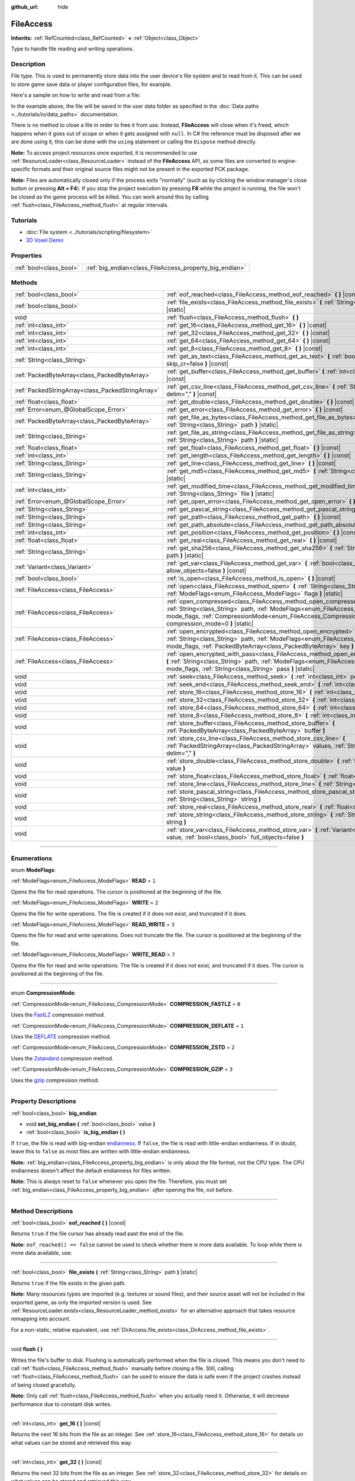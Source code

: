 :github_url: hide

.. DO NOT EDIT THIS FILE!!!
.. Generated automatically from Godot engine sources.
.. Generator: https://github.com/godotengine/godot/tree/master/doc/tools/make_rst.py.
.. XML source: https://github.com/godotengine/godot/tree/master/doc/classes/FileAccess.xml.

.. _class_FileAccess:

FileAccess
==========

**Inherits:** :ref:`RefCounted<class_RefCounted>` **<** :ref:`Object<class_Object>`

Type to handle file reading and writing operations.

.. rst-class:: classref-introduction-group

Description
-----------

File type. This is used to permanently store data into the user device's file system and to read from it. This can be used to store game save data or player configuration files, for example.

Here's a sample on how to write and read from a file:


.. tabs::

 .. code-tab:: gdscript

    func save(content):
        var file = FileAccess.open("user://save_game.dat", FileAccess.WRITE)
        file.store_string(content)
    
    func load():
        var file = FileAccess.open("user://save_game.dat", FileAccess.READ)
        var content = file.get_as_text()
        return content

 .. code-tab:: csharp

    public void Save(string content)
    {
        using var file = FileAccess.Open("user://save_game.dat", FileAccess.ModeFlags.Write);
        file.StoreString(content);
    }
    
    public string Load()
    {
        using var file = FileAccess.Open("user://save_game.dat", FileAccess.ModeFlags.Read);
        string content = file.GetAsText();
        return content;
    }



In the example above, the file will be saved in the user data folder as specified in the :doc:`Data paths <../tutorials/io/data_paths>` documentation.

There is no method to close a file in order to free it from use. Instead, **FileAccess** will close when it's freed, which happens when it goes out of scope or when it gets assigned with ``null``. In C# the reference must be disposed after we are done using it, this can be done with the ``using`` statement or calling the ``Dispose`` method directly.


.. tabs::

 .. code-tab:: gdscript

    var file = FileAccess.open("res://something") # File is opened and locked for use.
    file = null # File is closed.

 .. code-tab:: csharp

    using var file = FileAccess.Open("res://something"); // File is opened and locked for use.
    // The using statement calls Dispose when going out of scope.



\ **Note:** To access project resources once exported, it is recommended to use :ref:`ResourceLoader<class_ResourceLoader>` instead of the **FileAccess** API, as some files are converted to engine-specific formats and their original source files might not be present in the exported PCK package.

\ **Note:** Files are automatically closed only if the process exits "normally" (such as by clicking the window manager's close button or pressing **Alt + F4**). If you stop the project execution by pressing **F8** while the project is running, the file won't be closed as the game process will be killed. You can work around this by calling :ref:`flush<class_FileAccess_method_flush>` at regular intervals.

.. rst-class:: classref-introduction-group

Tutorials
---------

- :doc:`File system <../tutorials/scripting/filesystem>`

- `3D Voxel Demo <https://godotengine.org/asset-library/asset/676>`__

.. rst-class:: classref-reftable-group

Properties
----------

.. table::
   :widths: auto

   +-------------------------+---------------------------------------------------------+
   | :ref:`bool<class_bool>` | :ref:`big_endian<class_FileAccess_property_big_endian>` |
   +-------------------------+---------------------------------------------------------+

.. rst-class:: classref-reftable-group

Methods
-------

.. table::
   :widths: auto

   +---------------------------------------------------+-----------------------------------------------------------------------------------------------------------------------------------------------------------------------------------------------------------------------------------------------------------+
   | :ref:`bool<class_bool>`                           | :ref:`eof_reached<class_FileAccess_method_eof_reached>` **(** **)** |const|                                                                                                                                                                               |
   +---------------------------------------------------+-----------------------------------------------------------------------------------------------------------------------------------------------------------------------------------------------------------------------------------------------------------+
   | :ref:`bool<class_bool>`                           | :ref:`file_exists<class_FileAccess_method_file_exists>` **(** :ref:`String<class_String>` path **)** |static|                                                                                                                                             |
   +---------------------------------------------------+-----------------------------------------------------------------------------------------------------------------------------------------------------------------------------------------------------------------------------------------------------------+
   | void                                              | :ref:`flush<class_FileAccess_method_flush>` **(** **)**                                                                                                                                                                                                   |
   +---------------------------------------------------+-----------------------------------------------------------------------------------------------------------------------------------------------------------------------------------------------------------------------------------------------------------+
   | :ref:`int<class_int>`                             | :ref:`get_16<class_FileAccess_method_get_16>` **(** **)** |const|                                                                                                                                                                                         |
   +---------------------------------------------------+-----------------------------------------------------------------------------------------------------------------------------------------------------------------------------------------------------------------------------------------------------------+
   | :ref:`int<class_int>`                             | :ref:`get_32<class_FileAccess_method_get_32>` **(** **)** |const|                                                                                                                                                                                         |
   +---------------------------------------------------+-----------------------------------------------------------------------------------------------------------------------------------------------------------------------------------------------------------------------------------------------------------+
   | :ref:`int<class_int>`                             | :ref:`get_64<class_FileAccess_method_get_64>` **(** **)** |const|                                                                                                                                                                                         |
   +---------------------------------------------------+-----------------------------------------------------------------------------------------------------------------------------------------------------------------------------------------------------------------------------------------------------------+
   | :ref:`int<class_int>`                             | :ref:`get_8<class_FileAccess_method_get_8>` **(** **)** |const|                                                                                                                                                                                           |
   +---------------------------------------------------+-----------------------------------------------------------------------------------------------------------------------------------------------------------------------------------------------------------------------------------------------------------+
   | :ref:`String<class_String>`                       | :ref:`get_as_text<class_FileAccess_method_get_as_text>` **(** :ref:`bool<class_bool>` skip_cr=false **)** |const|                                                                                                                                         |
   +---------------------------------------------------+-----------------------------------------------------------------------------------------------------------------------------------------------------------------------------------------------------------------------------------------------------------+
   | :ref:`PackedByteArray<class_PackedByteArray>`     | :ref:`get_buffer<class_FileAccess_method_get_buffer>` **(** :ref:`int<class_int>` length **)** |const|                                                                                                                                                    |
   +---------------------------------------------------+-----------------------------------------------------------------------------------------------------------------------------------------------------------------------------------------------------------------------------------------------------------+
   | :ref:`PackedStringArray<class_PackedStringArray>` | :ref:`get_csv_line<class_FileAccess_method_get_csv_line>` **(** :ref:`String<class_String>` delim="," **)** |const|                                                                                                                                       |
   +---------------------------------------------------+-----------------------------------------------------------------------------------------------------------------------------------------------------------------------------------------------------------------------------------------------------------+
   | :ref:`float<class_float>`                         | :ref:`get_double<class_FileAccess_method_get_double>` **(** **)** |const|                                                                                                                                                                                 |
   +---------------------------------------------------+-----------------------------------------------------------------------------------------------------------------------------------------------------------------------------------------------------------------------------------------------------------+
   | :ref:`Error<enum_@GlobalScope_Error>`             | :ref:`get_error<class_FileAccess_method_get_error>` **(** **)** |const|                                                                                                                                                                                   |
   +---------------------------------------------------+-----------------------------------------------------------------------------------------------------------------------------------------------------------------------------------------------------------------------------------------------------------+
   | :ref:`PackedByteArray<class_PackedByteArray>`     | :ref:`get_file_as_bytes<class_FileAccess_method_get_file_as_bytes>` **(** :ref:`String<class_String>` path **)** |static|                                                                                                                                 |
   +---------------------------------------------------+-----------------------------------------------------------------------------------------------------------------------------------------------------------------------------------------------------------------------------------------------------------+
   | :ref:`String<class_String>`                       | :ref:`get_file_as_string<class_FileAccess_method_get_file_as_string>` **(** :ref:`String<class_String>` path **)** |static|                                                                                                                               |
   +---------------------------------------------------+-----------------------------------------------------------------------------------------------------------------------------------------------------------------------------------------------------------------------------------------------------------+
   | :ref:`float<class_float>`                         | :ref:`get_float<class_FileAccess_method_get_float>` **(** **)** |const|                                                                                                                                                                                   |
   +---------------------------------------------------+-----------------------------------------------------------------------------------------------------------------------------------------------------------------------------------------------------------------------------------------------------------+
   | :ref:`int<class_int>`                             | :ref:`get_length<class_FileAccess_method_get_length>` **(** **)** |const|                                                                                                                                                                                 |
   +---------------------------------------------------+-----------------------------------------------------------------------------------------------------------------------------------------------------------------------------------------------------------------------------------------------------------+
   | :ref:`String<class_String>`                       | :ref:`get_line<class_FileAccess_method_get_line>` **(** **)** |const|                                                                                                                                                                                     |
   +---------------------------------------------------+-----------------------------------------------------------------------------------------------------------------------------------------------------------------------------------------------------------------------------------------------------------+
   | :ref:`String<class_String>`                       | :ref:`get_md5<class_FileAccess_method_get_md5>` **(** :ref:`String<class_String>` path **)** |static|                                                                                                                                                     |
   +---------------------------------------------------+-----------------------------------------------------------------------------------------------------------------------------------------------------------------------------------------------------------------------------------------------------------+
   | :ref:`int<class_int>`                             | :ref:`get_modified_time<class_FileAccess_method_get_modified_time>` **(** :ref:`String<class_String>` file **)** |static|                                                                                                                                 |
   +---------------------------------------------------+-----------------------------------------------------------------------------------------------------------------------------------------------------------------------------------------------------------------------------------------------------------+
   | :ref:`Error<enum_@GlobalScope_Error>`             | :ref:`get_open_error<class_FileAccess_method_get_open_error>` **(** **)** |static|                                                                                                                                                                        |
   +---------------------------------------------------+-----------------------------------------------------------------------------------------------------------------------------------------------------------------------------------------------------------------------------------------------------------+
   | :ref:`String<class_String>`                       | :ref:`get_pascal_string<class_FileAccess_method_get_pascal_string>` **(** **)**                                                                                                                                                                           |
   +---------------------------------------------------+-----------------------------------------------------------------------------------------------------------------------------------------------------------------------------------------------------------------------------------------------------------+
   | :ref:`String<class_String>`                       | :ref:`get_path<class_FileAccess_method_get_path>` **(** **)** |const|                                                                                                                                                                                     |
   +---------------------------------------------------+-----------------------------------------------------------------------------------------------------------------------------------------------------------------------------------------------------------------------------------------------------------+
   | :ref:`String<class_String>`                       | :ref:`get_path_absolute<class_FileAccess_method_get_path_absolute>` **(** **)** |const|                                                                                                                                                                   |
   +---------------------------------------------------+-----------------------------------------------------------------------------------------------------------------------------------------------------------------------------------------------------------------------------------------------------------+
   | :ref:`int<class_int>`                             | :ref:`get_position<class_FileAccess_method_get_position>` **(** **)** |const|                                                                                                                                                                             |
   +---------------------------------------------------+-----------------------------------------------------------------------------------------------------------------------------------------------------------------------------------------------------------------------------------------------------------+
   | :ref:`float<class_float>`                         | :ref:`get_real<class_FileAccess_method_get_real>` **(** **)** |const|                                                                                                                                                                                     |
   +---------------------------------------------------+-----------------------------------------------------------------------------------------------------------------------------------------------------------------------------------------------------------------------------------------------------------+
   | :ref:`String<class_String>`                       | :ref:`get_sha256<class_FileAccess_method_get_sha256>` **(** :ref:`String<class_String>` path **)** |static|                                                                                                                                               |
   +---------------------------------------------------+-----------------------------------------------------------------------------------------------------------------------------------------------------------------------------------------------------------------------------------------------------------+
   | :ref:`Variant<class_Variant>`                     | :ref:`get_var<class_FileAccess_method_get_var>` **(** :ref:`bool<class_bool>` allow_objects=false **)** |const|                                                                                                                                           |
   +---------------------------------------------------+-----------------------------------------------------------------------------------------------------------------------------------------------------------------------------------------------------------------------------------------------------------+
   | :ref:`bool<class_bool>`                           | :ref:`is_open<class_FileAccess_method_is_open>` **(** **)** |const|                                                                                                                                                                                       |
   +---------------------------------------------------+-----------------------------------------------------------------------------------------------------------------------------------------------------------------------------------------------------------------------------------------------------------+
   | :ref:`FileAccess<class_FileAccess>`               | :ref:`open<class_FileAccess_method_open>` **(** :ref:`String<class_String>` path, :ref:`ModeFlags<enum_FileAccess_ModeFlags>` flags **)** |static|                                                                                                        |
   +---------------------------------------------------+-----------------------------------------------------------------------------------------------------------------------------------------------------------------------------------------------------------------------------------------------------------+
   | :ref:`FileAccess<class_FileAccess>`               | :ref:`open_compressed<class_FileAccess_method_open_compressed>` **(** :ref:`String<class_String>` path, :ref:`ModeFlags<enum_FileAccess_ModeFlags>` mode_flags, :ref:`CompressionMode<enum_FileAccess_CompressionMode>` compression_mode=0 **)** |static| |
   +---------------------------------------------------+-----------------------------------------------------------------------------------------------------------------------------------------------------------------------------------------------------------------------------------------------------------+
   | :ref:`FileAccess<class_FileAccess>`               | :ref:`open_encrypted<class_FileAccess_method_open_encrypted>` **(** :ref:`String<class_String>` path, :ref:`ModeFlags<enum_FileAccess_ModeFlags>` mode_flags, :ref:`PackedByteArray<class_PackedByteArray>` key **)** |static|                            |
   +---------------------------------------------------+-----------------------------------------------------------------------------------------------------------------------------------------------------------------------------------------------------------------------------------------------------------+
   | :ref:`FileAccess<class_FileAccess>`               | :ref:`open_encrypted_with_pass<class_FileAccess_method_open_encrypted_with_pass>` **(** :ref:`String<class_String>` path, :ref:`ModeFlags<enum_FileAccess_ModeFlags>` mode_flags, :ref:`String<class_String>` pass **)** |static|                         |
   +---------------------------------------------------+-----------------------------------------------------------------------------------------------------------------------------------------------------------------------------------------------------------------------------------------------------------+
   | void                                              | :ref:`seek<class_FileAccess_method_seek>` **(** :ref:`int<class_int>` position **)**                                                                                                                                                                      |
   +---------------------------------------------------+-----------------------------------------------------------------------------------------------------------------------------------------------------------------------------------------------------------------------------------------------------------+
   | void                                              | :ref:`seek_end<class_FileAccess_method_seek_end>` **(** :ref:`int<class_int>` position=0 **)**                                                                                                                                                            |
   +---------------------------------------------------+-----------------------------------------------------------------------------------------------------------------------------------------------------------------------------------------------------------------------------------------------------------+
   | void                                              | :ref:`store_16<class_FileAccess_method_store_16>` **(** :ref:`int<class_int>` value **)**                                                                                                                                                                 |
   +---------------------------------------------------+-----------------------------------------------------------------------------------------------------------------------------------------------------------------------------------------------------------------------------------------------------------+
   | void                                              | :ref:`store_32<class_FileAccess_method_store_32>` **(** :ref:`int<class_int>` value **)**                                                                                                                                                                 |
   +---------------------------------------------------+-----------------------------------------------------------------------------------------------------------------------------------------------------------------------------------------------------------------------------------------------------------+
   | void                                              | :ref:`store_64<class_FileAccess_method_store_64>` **(** :ref:`int<class_int>` value **)**                                                                                                                                                                 |
   +---------------------------------------------------+-----------------------------------------------------------------------------------------------------------------------------------------------------------------------------------------------------------------------------------------------------------+
   | void                                              | :ref:`store_8<class_FileAccess_method_store_8>` **(** :ref:`int<class_int>` value **)**                                                                                                                                                                   |
   +---------------------------------------------------+-----------------------------------------------------------------------------------------------------------------------------------------------------------------------------------------------------------------------------------------------------------+
   | void                                              | :ref:`store_buffer<class_FileAccess_method_store_buffer>` **(** :ref:`PackedByteArray<class_PackedByteArray>` buffer **)**                                                                                                                                |
   +---------------------------------------------------+-----------------------------------------------------------------------------------------------------------------------------------------------------------------------------------------------------------------------------------------------------------+
   | void                                              | :ref:`store_csv_line<class_FileAccess_method_store_csv_line>` **(** :ref:`PackedStringArray<class_PackedStringArray>` values, :ref:`String<class_String>` delim="," **)**                                                                                 |
   +---------------------------------------------------+-----------------------------------------------------------------------------------------------------------------------------------------------------------------------------------------------------------------------------------------------------------+
   | void                                              | :ref:`store_double<class_FileAccess_method_store_double>` **(** :ref:`float<class_float>` value **)**                                                                                                                                                     |
   +---------------------------------------------------+-----------------------------------------------------------------------------------------------------------------------------------------------------------------------------------------------------------------------------------------------------------+
   | void                                              | :ref:`store_float<class_FileAccess_method_store_float>` **(** :ref:`float<class_float>` value **)**                                                                                                                                                       |
   +---------------------------------------------------+-----------------------------------------------------------------------------------------------------------------------------------------------------------------------------------------------------------------------------------------------------------+
   | void                                              | :ref:`store_line<class_FileAccess_method_store_line>` **(** :ref:`String<class_String>` line **)**                                                                                                                                                        |
   +---------------------------------------------------+-----------------------------------------------------------------------------------------------------------------------------------------------------------------------------------------------------------------------------------------------------------+
   | void                                              | :ref:`store_pascal_string<class_FileAccess_method_store_pascal_string>` **(** :ref:`String<class_String>` string **)**                                                                                                                                    |
   +---------------------------------------------------+-----------------------------------------------------------------------------------------------------------------------------------------------------------------------------------------------------------------------------------------------------------+
   | void                                              | :ref:`store_real<class_FileAccess_method_store_real>` **(** :ref:`float<class_float>` value **)**                                                                                                                                                         |
   +---------------------------------------------------+-----------------------------------------------------------------------------------------------------------------------------------------------------------------------------------------------------------------------------------------------------------+
   | void                                              | :ref:`store_string<class_FileAccess_method_store_string>` **(** :ref:`String<class_String>` string **)**                                                                                                                                                  |
   +---------------------------------------------------+-----------------------------------------------------------------------------------------------------------------------------------------------------------------------------------------------------------------------------------------------------------+
   | void                                              | :ref:`store_var<class_FileAccess_method_store_var>` **(** :ref:`Variant<class_Variant>` value, :ref:`bool<class_bool>` full_objects=false **)**                                                                                                           |
   +---------------------------------------------------+-----------------------------------------------------------------------------------------------------------------------------------------------------------------------------------------------------------------------------------------------------------+

.. rst-class:: classref-section-separator

----

.. rst-class:: classref-descriptions-group

Enumerations
------------

.. _enum_FileAccess_ModeFlags:

.. rst-class:: classref-enumeration

enum **ModeFlags**:

.. _class_FileAccess_constant_READ:

.. rst-class:: classref-enumeration-constant

:ref:`ModeFlags<enum_FileAccess_ModeFlags>` **READ** = ``1``

Opens the file for read operations. The cursor is positioned at the beginning of the file.

.. _class_FileAccess_constant_WRITE:

.. rst-class:: classref-enumeration-constant

:ref:`ModeFlags<enum_FileAccess_ModeFlags>` **WRITE** = ``2``

Opens the file for write operations. The file is created if it does not exist, and truncated if it does.

.. _class_FileAccess_constant_READ_WRITE:

.. rst-class:: classref-enumeration-constant

:ref:`ModeFlags<enum_FileAccess_ModeFlags>` **READ_WRITE** = ``3``

Opens the file for read and write operations. Does not truncate the file. The cursor is positioned at the beginning of the file.

.. _class_FileAccess_constant_WRITE_READ:

.. rst-class:: classref-enumeration-constant

:ref:`ModeFlags<enum_FileAccess_ModeFlags>` **WRITE_READ** = ``7``

Opens the file for read and write operations. The file is created if it does not exist, and truncated if it does. The cursor is positioned at the beginning of the file.

.. rst-class:: classref-item-separator

----

.. _enum_FileAccess_CompressionMode:

.. rst-class:: classref-enumeration

enum **CompressionMode**:

.. _class_FileAccess_constant_COMPRESSION_FASTLZ:

.. rst-class:: classref-enumeration-constant

:ref:`CompressionMode<enum_FileAccess_CompressionMode>` **COMPRESSION_FASTLZ** = ``0``

Uses the `FastLZ <https://fastlz.org/>`__ compression method.

.. _class_FileAccess_constant_COMPRESSION_DEFLATE:

.. rst-class:: classref-enumeration-constant

:ref:`CompressionMode<enum_FileAccess_CompressionMode>` **COMPRESSION_DEFLATE** = ``1``

Uses the `DEFLATE <https://en.wikipedia.org/wiki/DEFLATE>`__ compression method.

.. _class_FileAccess_constant_COMPRESSION_ZSTD:

.. rst-class:: classref-enumeration-constant

:ref:`CompressionMode<enum_FileAccess_CompressionMode>` **COMPRESSION_ZSTD** = ``2``

Uses the `Zstandard <https://facebook.github.io/zstd/>`__ compression method.

.. _class_FileAccess_constant_COMPRESSION_GZIP:

.. rst-class:: classref-enumeration-constant

:ref:`CompressionMode<enum_FileAccess_CompressionMode>` **COMPRESSION_GZIP** = ``3``

Uses the `gzip <https://www.gzip.org/>`__ compression method.

.. rst-class:: classref-section-separator

----

.. rst-class:: classref-descriptions-group

Property Descriptions
---------------------

.. _class_FileAccess_property_big_endian:

.. rst-class:: classref-property

:ref:`bool<class_bool>` **big_endian**

.. rst-class:: classref-property-setget

- void **set_big_endian** **(** :ref:`bool<class_bool>` value **)**
- :ref:`bool<class_bool>` **is_big_endian** **(** **)**

If ``true``, the file is read with big-endian `endianness <https://en.wikipedia.org/wiki/Endianness>`__. If ``false``, the file is read with little-endian endianness. If in doubt, leave this to ``false`` as most files are written with little-endian endianness.

\ **Note:** :ref:`big_endian<class_FileAccess_property_big_endian>` is only about the file format, not the CPU type. The CPU endianness doesn't affect the default endianness for files written.

\ **Note:** This is always reset to ``false`` whenever you open the file. Therefore, you must set :ref:`big_endian<class_FileAccess_property_big_endian>` *after* opening the file, not before.

.. rst-class:: classref-section-separator

----

.. rst-class:: classref-descriptions-group

Method Descriptions
-------------------

.. _class_FileAccess_method_eof_reached:

.. rst-class:: classref-method

:ref:`bool<class_bool>` **eof_reached** **(** **)** |const|

Returns ``true`` if the file cursor has already read past the end of the file.

\ **Note:** ``eof_reached() == false`` cannot be used to check whether there is more data available. To loop while there is more data available, use:


.. tabs::

 .. code-tab:: gdscript

    while file.get_position() < file.get_length():
        # Read data

 .. code-tab:: csharp

    while (file.GetPosition() < file.GetLength())
    {
        // Read data
    }



.. rst-class:: classref-item-separator

----

.. _class_FileAccess_method_file_exists:

.. rst-class:: classref-method

:ref:`bool<class_bool>` **file_exists** **(** :ref:`String<class_String>` path **)** |static|

Returns ``true`` if the file exists in the given path.

\ **Note:** Many resources types are imported (e.g. textures or sound files), and their source asset will not be included in the exported game, as only the imported version is used. See :ref:`ResourceLoader.exists<class_ResourceLoader_method_exists>` for an alternative approach that takes resource remapping into account.

For a non-static, relative equivalent, use :ref:`DirAccess.file_exists<class_DirAccess_method_file_exists>`.

.. rst-class:: classref-item-separator

----

.. _class_FileAccess_method_flush:

.. rst-class:: classref-method

void **flush** **(** **)**

Writes the file's buffer to disk. Flushing is automatically performed when the file is closed. This means you don't need to call :ref:`flush<class_FileAccess_method_flush>` manually before closing a file. Still, calling :ref:`flush<class_FileAccess_method_flush>` can be used to ensure the data is safe even if the project crashes instead of being closed gracefully.

\ **Note:** Only call :ref:`flush<class_FileAccess_method_flush>` when you actually need it. Otherwise, it will decrease performance due to constant disk writes.

.. rst-class:: classref-item-separator

----

.. _class_FileAccess_method_get_16:

.. rst-class:: classref-method

:ref:`int<class_int>` **get_16** **(** **)** |const|

Returns the next 16 bits from the file as an integer. See :ref:`store_16<class_FileAccess_method_store_16>` for details on what values can be stored and retrieved this way.

.. rst-class:: classref-item-separator

----

.. _class_FileAccess_method_get_32:

.. rst-class:: classref-method

:ref:`int<class_int>` **get_32** **(** **)** |const|

Returns the next 32 bits from the file as an integer. See :ref:`store_32<class_FileAccess_method_store_32>` for details on what values can be stored and retrieved this way.

.. rst-class:: classref-item-separator

----

.. _class_FileAccess_method_get_64:

.. rst-class:: classref-method

:ref:`int<class_int>` **get_64** **(** **)** |const|

Returns the next 64 bits from the file as an integer. See :ref:`store_64<class_FileAccess_method_store_64>` for details on what values can be stored and retrieved this way.

.. rst-class:: classref-item-separator

----

.. _class_FileAccess_method_get_8:

.. rst-class:: classref-method

:ref:`int<class_int>` **get_8** **(** **)** |const|

Returns the next 8 bits from the file as an integer. See :ref:`store_8<class_FileAccess_method_store_8>` for details on what values can be stored and retrieved this way.

.. rst-class:: classref-item-separator

----

.. _class_FileAccess_method_get_as_text:

.. rst-class:: classref-method

:ref:`String<class_String>` **get_as_text** **(** :ref:`bool<class_bool>` skip_cr=false **)** |const|

Returns the whole file as a :ref:`String<class_String>`. Text is interpreted as being UTF-8 encoded.

If ``skip_cr`` is ``true``, carriage return characters (``\r``, CR) will be ignored when parsing the UTF-8, so that only line feed characters (``\n``, LF) represent a new line (Unix convention).

.. rst-class:: classref-item-separator

----

.. _class_FileAccess_method_get_buffer:

.. rst-class:: classref-method

:ref:`PackedByteArray<class_PackedByteArray>` **get_buffer** **(** :ref:`int<class_int>` length **)** |const|

Returns next ``length`` bytes of the file as a :ref:`PackedByteArray<class_PackedByteArray>`.

.. rst-class:: classref-item-separator

----

.. _class_FileAccess_method_get_csv_line:

.. rst-class:: classref-method

:ref:`PackedStringArray<class_PackedStringArray>` **get_csv_line** **(** :ref:`String<class_String>` delim="," **)** |const|

Returns the next value of the file in CSV (Comma-Separated Values) format. You can pass a different delimiter ``delim`` to use other than the default ``","`` (comma). This delimiter must be one-character long, and cannot be a double quotation mark.

Text is interpreted as being UTF-8 encoded. Text values must be enclosed in double quotes if they include the delimiter character. Double quotes within a text value can be escaped by doubling their occurrence.

For example, the following CSV lines are valid and will be properly parsed as two strings each:

::

    Alice,"Hello, Bob!"
    Bob,Alice! What a surprise!
    Alice,"I thought you'd reply with ""Hello, world""."

Note how the second line can omit the enclosing quotes as it does not include the delimiter. However it *could* very well use quotes, it was only written without for demonstration purposes. The third line must use ``""`` for each quotation mark that needs to be interpreted as such instead of the end of a text value.

.. rst-class:: classref-item-separator

----

.. _class_FileAccess_method_get_double:

.. rst-class:: classref-method

:ref:`float<class_float>` **get_double** **(** **)** |const|

Returns the next 64 bits from the file as a floating-point number.

.. rst-class:: classref-item-separator

----

.. _class_FileAccess_method_get_error:

.. rst-class:: classref-method

:ref:`Error<enum_@GlobalScope_Error>` **get_error** **(** **)** |const|

Returns the last error that happened when trying to perform operations. Compare with the ``ERR_FILE_*`` constants from :ref:`Error<enum_@GlobalScope_Error>`.

.. rst-class:: classref-item-separator

----

.. _class_FileAccess_method_get_file_as_bytes:

.. rst-class:: classref-method

:ref:`PackedByteArray<class_PackedByteArray>` **get_file_as_bytes** **(** :ref:`String<class_String>` path **)** |static|

Returns the whole ``path`` file contents as a :ref:`PackedByteArray<class_PackedByteArray>` without any decoding.

.. rst-class:: classref-item-separator

----

.. _class_FileAccess_method_get_file_as_string:

.. rst-class:: classref-method

:ref:`String<class_String>` **get_file_as_string** **(** :ref:`String<class_String>` path **)** |static|

Returns the whole ``path`` file contents as a :ref:`String<class_String>`. Text is interpreted as being UTF-8 encoded.

.. rst-class:: classref-item-separator

----

.. _class_FileAccess_method_get_float:

.. rst-class:: classref-method

:ref:`float<class_float>` **get_float** **(** **)** |const|

Returns the next 32 bits from the file as a floating-point number.

.. rst-class:: classref-item-separator

----

.. _class_FileAccess_method_get_length:

.. rst-class:: classref-method

:ref:`int<class_int>` **get_length** **(** **)** |const|

Returns the size of the file in bytes.

.. rst-class:: classref-item-separator

----

.. _class_FileAccess_method_get_line:

.. rst-class:: classref-method

:ref:`String<class_String>` **get_line** **(** **)** |const|

Returns the next line of the file as a :ref:`String<class_String>`.

Text is interpreted as being UTF-8 encoded.

.. rst-class:: classref-item-separator

----

.. _class_FileAccess_method_get_md5:

.. rst-class:: classref-method

:ref:`String<class_String>` **get_md5** **(** :ref:`String<class_String>` path **)** |static|

Returns an MD5 String representing the file at the given path or an empty :ref:`String<class_String>` on failure.

.. rst-class:: classref-item-separator

----

.. _class_FileAccess_method_get_modified_time:

.. rst-class:: classref-method

:ref:`int<class_int>` **get_modified_time** **(** :ref:`String<class_String>` file **)** |static|

Returns the last time the ``file`` was modified in Unix timestamp format or returns a :ref:`String<class_String>` "ERROR IN ``file``". This Unix timestamp can be converted to another format using the :ref:`Time<class_Time>` singleton.

.. rst-class:: classref-item-separator

----

.. _class_FileAccess_method_get_open_error:

.. rst-class:: classref-method

:ref:`Error<enum_@GlobalScope_Error>` **get_open_error** **(** **)** |static|

Returns the result of the last :ref:`open<class_FileAccess_method_open>` call in the current thread.

.. rst-class:: classref-item-separator

----

.. _class_FileAccess_method_get_pascal_string:

.. rst-class:: classref-method

:ref:`String<class_String>` **get_pascal_string** **(** **)**

Returns a :ref:`String<class_String>` saved in Pascal format from the file.

Text is interpreted as being UTF-8 encoded.

.. rst-class:: classref-item-separator

----

.. _class_FileAccess_method_get_path:

.. rst-class:: classref-method

:ref:`String<class_String>` **get_path** **(** **)** |const|

Returns the path as a :ref:`String<class_String>` for the current open file.

.. rst-class:: classref-item-separator

----

.. _class_FileAccess_method_get_path_absolute:

.. rst-class:: classref-method

:ref:`String<class_String>` **get_path_absolute** **(** **)** |const|

Returns the absolute path as a :ref:`String<class_String>` for the current open file.

.. rst-class:: classref-item-separator

----

.. _class_FileAccess_method_get_position:

.. rst-class:: classref-method

:ref:`int<class_int>` **get_position** **(** **)** |const|

Returns the file cursor's position.

.. rst-class:: classref-item-separator

----

.. _class_FileAccess_method_get_real:

.. rst-class:: classref-method

:ref:`float<class_float>` **get_real** **(** **)** |const|

Returns the next bits from the file as a floating-point number.

.. rst-class:: classref-item-separator

----

.. _class_FileAccess_method_get_sha256:

.. rst-class:: classref-method

:ref:`String<class_String>` **get_sha256** **(** :ref:`String<class_String>` path **)** |static|

Returns a SHA-256 :ref:`String<class_String>` representing the file at the given path or an empty :ref:`String<class_String>` on failure.

.. rst-class:: classref-item-separator

----

.. _class_FileAccess_method_get_var:

.. rst-class:: classref-method

:ref:`Variant<class_Variant>` **get_var** **(** :ref:`bool<class_bool>` allow_objects=false **)** |const|

Returns the next :ref:`Variant<class_Variant>` value from the file. If ``allow_objects`` is ``true``, decoding objects is allowed.

Internally, this uses the same decoding mechanism as the :ref:`@GlobalScope.bytes_to_var<class_@GlobalScope_method_bytes_to_var>` method.

\ **Warning:** Deserialized objects can contain code which gets executed. Do not use this option if the serialized object comes from untrusted sources to avoid potential security threats such as remote code execution.

.. rst-class:: classref-item-separator

----

.. _class_FileAccess_method_is_open:

.. rst-class:: classref-method

:ref:`bool<class_bool>` **is_open** **(** **)** |const|

Returns ``true`` if the file is currently opened.

.. rst-class:: classref-item-separator

----

.. _class_FileAccess_method_open:

.. rst-class:: classref-method

:ref:`FileAccess<class_FileAccess>` **open** **(** :ref:`String<class_String>` path, :ref:`ModeFlags<enum_FileAccess_ModeFlags>` flags **)** |static|

Creates a new **FileAccess** object and opens the file for writing or reading, depending on the flags.

Returns ``null`` if opening the file failed. You can use :ref:`get_open_error<class_FileAccess_method_get_open_error>` to check the error that occurred.

.. rst-class:: classref-item-separator

----

.. _class_FileAccess_method_open_compressed:

.. rst-class:: classref-method

:ref:`FileAccess<class_FileAccess>` **open_compressed** **(** :ref:`String<class_String>` path, :ref:`ModeFlags<enum_FileAccess_ModeFlags>` mode_flags, :ref:`CompressionMode<enum_FileAccess_CompressionMode>` compression_mode=0 **)** |static|

Creates a new **FileAccess** object and opens a compressed file for reading or writing.

\ **Note:** :ref:`open_compressed<class_FileAccess_method_open_compressed>` can only read files that were saved by Godot, not third-party compression formats. See `GitHub issue #28999 <https://github.com/godotengine/godot/issues/28999>`__ for a workaround.

Returns ``null`` if opening the file failed. You can use :ref:`get_open_error<class_FileAccess_method_get_open_error>` to check the error that occurred.

.. rst-class:: classref-item-separator

----

.. _class_FileAccess_method_open_encrypted:

.. rst-class:: classref-method

:ref:`FileAccess<class_FileAccess>` **open_encrypted** **(** :ref:`String<class_String>` path, :ref:`ModeFlags<enum_FileAccess_ModeFlags>` mode_flags, :ref:`PackedByteArray<class_PackedByteArray>` key **)** |static|

Creates a new **FileAccess** object and opens an encrypted file in write or read mode. You need to pass a binary key to encrypt/decrypt it.

\ **Note:** The provided key must be 32 bytes long.

Returns ``null`` if opening the file failed. You can use :ref:`get_open_error<class_FileAccess_method_get_open_error>` to check the error that occurred.

.. rst-class:: classref-item-separator

----

.. _class_FileAccess_method_open_encrypted_with_pass:

.. rst-class:: classref-method

:ref:`FileAccess<class_FileAccess>` **open_encrypted_with_pass** **(** :ref:`String<class_String>` path, :ref:`ModeFlags<enum_FileAccess_ModeFlags>` mode_flags, :ref:`String<class_String>` pass **)** |static|

Creates a new **FileAccess** object and opens an encrypted file in write or read mode. You need to pass a password to encrypt/decrypt it.

Returns ``null`` if opening the file failed. You can use :ref:`get_open_error<class_FileAccess_method_get_open_error>` to check the error that occurred.

.. rst-class:: classref-item-separator

----

.. _class_FileAccess_method_seek:

.. rst-class:: classref-method

void **seek** **(** :ref:`int<class_int>` position **)**

Changes the file reading/writing cursor to the specified position (in bytes from the beginning of the file).

.. rst-class:: classref-item-separator

----

.. _class_FileAccess_method_seek_end:

.. rst-class:: classref-method

void **seek_end** **(** :ref:`int<class_int>` position=0 **)**

Changes the file reading/writing cursor to the specified position (in bytes from the end of the file).

\ **Note:** This is an offset, so you should use negative numbers or the cursor will be at the end of the file.

.. rst-class:: classref-item-separator

----

.. _class_FileAccess_method_store_16:

.. rst-class:: classref-method

void **store_16** **(** :ref:`int<class_int>` value **)**

Stores an integer as 16 bits in the file.

\ **Note:** The ``value`` should lie in the interval ``[0, 2^16 - 1]``. Any other value will overflow and wrap around.

To store a signed integer, use :ref:`store_64<class_FileAccess_method_store_64>` or store a signed integer from the interval ``[-2^15, 2^15 - 1]`` (i.e. keeping one bit for the signedness) and compute its sign manually when reading. For example:


.. tabs::

 .. code-tab:: gdscript

    const MAX_15B = 1 << 15
    const MAX_16B = 1 << 16
    
    func unsigned16_to_signed(unsigned):
        return (unsigned + MAX_15B) % MAX_16B - MAX_15B
    
    func _ready():
        var f = FileAccess.open("user://file.dat", FileAccess.WRITE_READ)
        f.store_16(-42) # This wraps around and stores 65494 (2^16 - 42).
        f.store_16(121) # In bounds, will store 121.
        f.seek(0) # Go back to start to read the stored value.
        var read1 = f.get_16() # 65494
        var read2 = f.get_16() # 121
        var converted1 = unsigned16_to_signed(read1) # -42
        var converted2 = unsigned16_to_signed(read2) # 121

 .. code-tab:: csharp

    public override void _Ready()
    {
        using var f = FileAccess.Open("user://file.dat", FileAccess.ModeFlags.WriteRead);
        f.Store16(unchecked((ushort)-42)); // This wraps around and stores 65494 (2^16 - 42).
        f.Store16(121); // In bounds, will store 121.
        f.Seek(0); // Go back to start to read the stored value.
        ushort read1 = f.Get16(); // 65494
        ushort read2 = f.Get16(); // 121
        short converted1 = (short)read1; // -42
        short converted2 = (short)read2; // 121
    }



.. rst-class:: classref-item-separator

----

.. _class_FileAccess_method_store_32:

.. rst-class:: classref-method

void **store_32** **(** :ref:`int<class_int>` value **)**

Stores an integer as 32 bits in the file.

\ **Note:** The ``value`` should lie in the interval ``[0, 2^32 - 1]``. Any other value will overflow and wrap around.

To store a signed integer, use :ref:`store_64<class_FileAccess_method_store_64>`, or convert it manually (see :ref:`store_16<class_FileAccess_method_store_16>` for an example).

.. rst-class:: classref-item-separator

----

.. _class_FileAccess_method_store_64:

.. rst-class:: classref-method

void **store_64** **(** :ref:`int<class_int>` value **)**

Stores an integer as 64 bits in the file.

\ **Note:** The ``value`` must lie in the interval ``[-2^63, 2^63 - 1]`` (i.e. be a valid :ref:`int<class_int>` value).

.. rst-class:: classref-item-separator

----

.. _class_FileAccess_method_store_8:

.. rst-class:: classref-method

void **store_8** **(** :ref:`int<class_int>` value **)**

Stores an integer as 8 bits in the file.

\ **Note:** The ``value`` should lie in the interval ``[0, 255]``. Any other value will overflow and wrap around.

To store a signed integer, use :ref:`store_64<class_FileAccess_method_store_64>`, or convert it manually (see :ref:`store_16<class_FileAccess_method_store_16>` for an example).

.. rst-class:: classref-item-separator

----

.. _class_FileAccess_method_store_buffer:

.. rst-class:: classref-method

void **store_buffer** **(** :ref:`PackedByteArray<class_PackedByteArray>` buffer **)**

Stores the given array of bytes in the file.

.. rst-class:: classref-item-separator

----

.. _class_FileAccess_method_store_csv_line:

.. rst-class:: classref-method

void **store_csv_line** **(** :ref:`PackedStringArray<class_PackedStringArray>` values, :ref:`String<class_String>` delim="," **)**

Store the given :ref:`PackedStringArray<class_PackedStringArray>` in the file as a line formatted in the CSV (Comma-Separated Values) format. You can pass a different delimiter ``delim`` to use other than the default ``","`` (comma). This delimiter must be one-character long.

Text will be encoded as UTF-8.

.. rst-class:: classref-item-separator

----

.. _class_FileAccess_method_store_double:

.. rst-class:: classref-method

void **store_double** **(** :ref:`float<class_float>` value **)**

Stores a floating-point number as 64 bits in the file.

.. rst-class:: classref-item-separator

----

.. _class_FileAccess_method_store_float:

.. rst-class:: classref-method

void **store_float** **(** :ref:`float<class_float>` value **)**

Stores a floating-point number as 32 bits in the file.

.. rst-class:: classref-item-separator

----

.. _class_FileAccess_method_store_line:

.. rst-class:: classref-method

void **store_line** **(** :ref:`String<class_String>` line **)**

Appends ``line`` to the file followed by a line return character (``\n``), encoding the text as UTF-8.

.. rst-class:: classref-item-separator

----

.. _class_FileAccess_method_store_pascal_string:

.. rst-class:: classref-method

void **store_pascal_string** **(** :ref:`String<class_String>` string **)**

Stores the given :ref:`String<class_String>` as a line in the file in Pascal format (i.e. also store the length of the string).

Text will be encoded as UTF-8.

.. rst-class:: classref-item-separator

----

.. _class_FileAccess_method_store_real:

.. rst-class:: classref-method

void **store_real** **(** :ref:`float<class_float>` value **)**

Stores a floating-point number in the file.

.. rst-class:: classref-item-separator

----

.. _class_FileAccess_method_store_string:

.. rst-class:: classref-method

void **store_string** **(** :ref:`String<class_String>` string **)**

Appends ``string`` to the file without a line return, encoding the text as UTF-8.

\ **Note:** This method is intended to be used to write text files. The string is stored as a UTF-8 encoded buffer without string length or terminating zero, which means that it can't be loaded back easily. If you want to store a retrievable string in a binary file, consider using :ref:`store_pascal_string<class_FileAccess_method_store_pascal_string>` instead. For retrieving strings from a text file, you can use ``get_buffer(length).get_string_from_utf8()`` (if you know the length) or :ref:`get_as_text<class_FileAccess_method_get_as_text>`.

.. rst-class:: classref-item-separator

----

.. _class_FileAccess_method_store_var:

.. rst-class:: classref-method

void **store_var** **(** :ref:`Variant<class_Variant>` value, :ref:`bool<class_bool>` full_objects=false **)**

Stores any Variant value in the file. If ``full_objects`` is ``true``, encoding objects is allowed (and can potentially include code).

Internally, this uses the same encoding mechanism as the :ref:`@GlobalScope.var_to_bytes<class_@GlobalScope_method_var_to_bytes>` method.

\ **Note:** Not all properties are included. Only properties that are configured with the :ref:`@GlobalScope.PROPERTY_USAGE_STORAGE<class_@GlobalScope_constant_PROPERTY_USAGE_STORAGE>` flag set will be serialized. You can add a new usage flag to a property by overriding the :ref:`Object._get_property_list<class_Object_method__get_property_list>` method in your class. You can also check how property usage is configured by calling :ref:`Object._get_property_list<class_Object_method__get_property_list>`. See :ref:`PropertyUsageFlags<enum_@GlobalScope_PropertyUsageFlags>` for the possible usage flags.

.. |virtual| replace:: :abbr:`virtual (This method should typically be overridden by the user to have any effect.)`
.. |const| replace:: :abbr:`const (This method has no side effects. It doesn't modify any of the instance's member variables.)`
.. |vararg| replace:: :abbr:`vararg (This method accepts any number of arguments after the ones described here.)`
.. |constructor| replace:: :abbr:`constructor (This method is used to construct a type.)`
.. |static| replace:: :abbr:`static (This method doesn't need an instance to be called, so it can be called directly using the class name.)`
.. |operator| replace:: :abbr:`operator (This method describes a valid operator to use with this type as left-hand operand.)`
